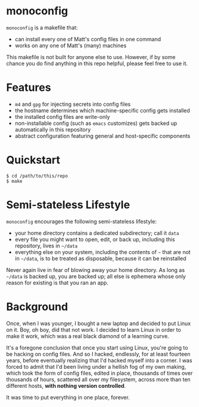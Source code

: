 * monoconfig

=monoconfig= is a makefile that:

+ can install every one of Matt's config files in one command
+ works on any one of Matt's (many) machines

This makefile is not built for anyone else to use.  However, if by
some chance you do find anything in this repo helpful, please feel
free to use it.

* Features

+ =m4= and =gpg= for injecting secrets into config files
+ the hostname determines which machine-specific config gets installed
+ the installed config files are write-only
+ non-installable config (such as =emacs= customizes) gets backed up
  automatically in this repository
+ abstract configuration featuring general and host-specific
  components

* Quickstart

#+begin_example
  $ cd /path/to/this/repo
  $ make
#+end_example

* Semi-stateless Lifestyle

=monoconfig= encourages the following semi-stateless lifestyle:

+ your home directory contains a dedicated subdirectory; call it
  =data=
+ every file you might want to open, edit, or back up, including this
  repository, lives in =~/data=
+ everything else on your system, including the contents of =~= that
  are not in =~/data=, is to be treated as disposable, because it can
  be reinstalled

Never again live in fear of blowing away your home directory.  As long
as =~/data= is backed up, you are backed up; all else is ephemera
whose only reason for existing is that you ran an app.

* Background

Once, when I was younger, I bought a new laptop and decided to put
Linux on it.  Boy, oh boy, did that not work.  I decided to learn
Linux in order to make it work, which was a real black diamond of a
learning curve.

It's a foregone conclusion that once you start using Linux, you're
going to be hacking on config files.  And so I hacked, endlessly, for
at least fourteen years, before eventually realizing that I'd hacked
myself into a corner.  I was forced to admit that I'd been living
under a hellish fog of my own making, which took the form of config
files, edited in place, thousands of times over thousands of hours,
scattered all over my filesystem, across more than ten different
hosts, *with nothing version controlled*.

It was time to put everything in one place, forever.
